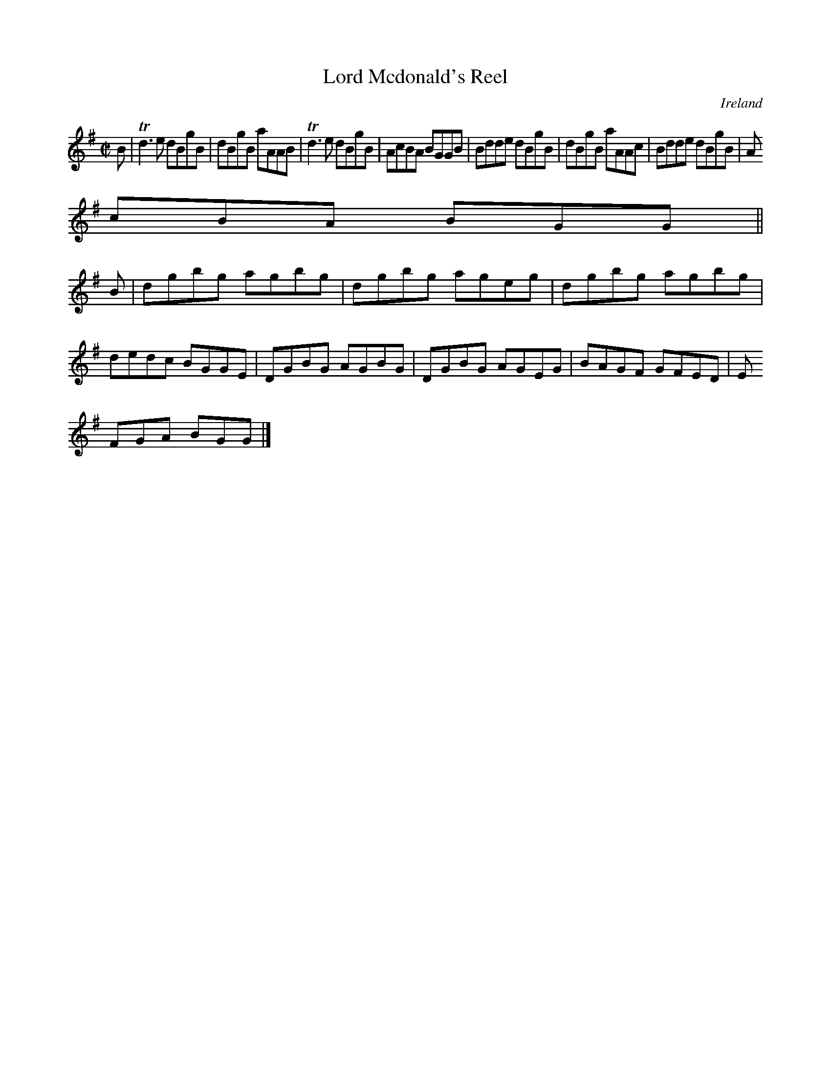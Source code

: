 X:649
T:Lord Mcdonald's Reel
N:anon.
O:Ireland
B:Francis O'Neill: "The Dance Music of Ireland" (1907) no. 649
R:Reel
Z:Transcribed by Frank Nordberg - http://www.musicaviva.com
N:Music Aviva - The Internet center for free sheet music downloads
M:C|
L:1/8
K:G
B|Td3e dBgB|dBgB aAAB|Td3e dBgB|AcBA BGGB|Bdde dBgB|dBgB aAAc|Bdde dBgB|A
cBA BGG||
B|dgbg agbg|dgbg ageg|dgbg agbg|dedc BGGE|DGBG AGBG|DGBG AGEG|BAGF GFED|E
FGA BGG|]
